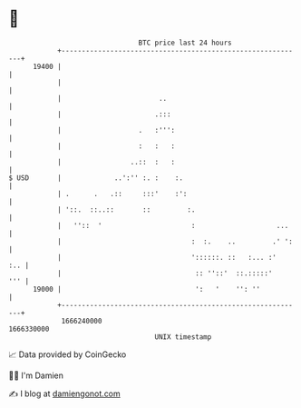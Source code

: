 * 👋

#+begin_example
                                   BTC price last 24 hours                    
               +------------------------------------------------------------+ 
         19400 |                                                            | 
               |                                                            | 
               |                        ..                                  | 
               |                       .:::                                 | 
               |                   .   :''':                                | 
               |                   :   :   :                                | 
               |                 ..::  :   :                                | 
   $ USD       |             ..':'' :. :    :.                              | 
               | .      .   .::     :::'    :':                             | 
               | '::.  ::..::       ::         :.                           | 
               |   ''::  '                      :                    ...    | 
               |                                :  :.    ..         .' ':   | 
               |                                '::::::. ::   :... :'   :.. | 
               |                                 :: ''::'  ::.:::::'    ''' | 
         19000 |                                 ':   '    '': ''           | 
               +------------------------------------------------------------+ 
                1666240000                                        1666330000  
                                       UNIX timestamp                         
#+end_example
📈 Data provided by CoinGecko

🧑‍💻 I'm Damien

✍️ I blog at [[https://www.damiengonot.com][damiengonot.com]]
